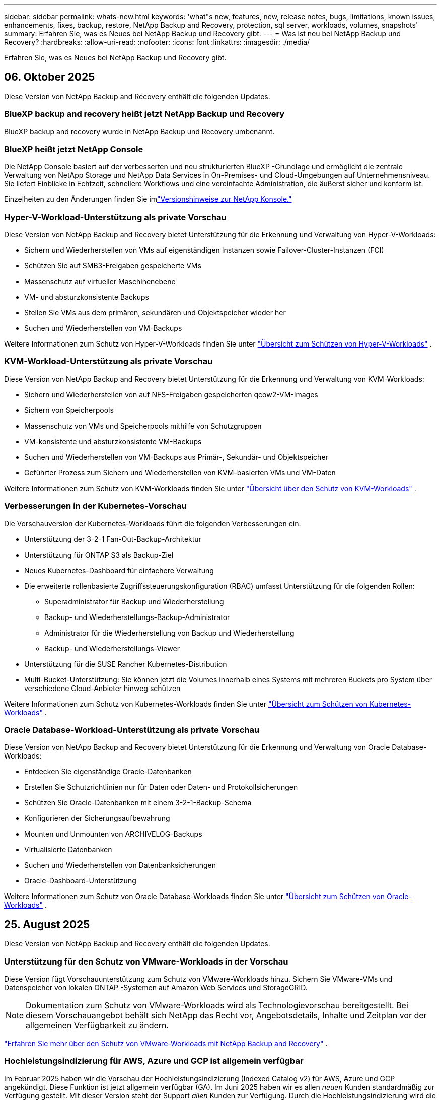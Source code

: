 ---
sidebar: sidebar 
permalink: whats-new.html 
keywords: 'what"s new, features, new, release notes, bugs, limitations, known issues, enhancements, fixes, backup, restore, NetApp Backup and Recovery, protection, sql server, workloads, volumes, snapshots' 
summary: Erfahren Sie, was es Neues bei NetApp Backup und Recovery gibt. 
---
= Was ist neu bei NetApp Backup und Recovery?
:hardbreaks:
:allow-uri-read: 
:nofooter: 
:icons: font
:linkattrs: 
:imagesdir: ./media/


[role="lead"]
Erfahren Sie, was es Neues bei NetApp Backup und Recovery gibt.



== 06. Oktober 2025

Diese Version von NetApp Backup and Recovery enthält die folgenden Updates.



=== BlueXP backup and recovery heißt jetzt NetApp Backup und Recovery

BlueXP backup and recovery wurde in NetApp Backup und Recovery umbenannt.



=== BlueXP heißt jetzt NetApp Console

Die NetApp Console basiert auf der verbesserten und neu strukturierten BlueXP -Grundlage und ermöglicht die zentrale Verwaltung von NetApp Storage und NetApp Data Services in On-Premises- und Cloud-Umgebungen auf Unternehmensniveau. Sie liefert Einblicke in Echtzeit, schnellere Workflows und eine vereinfachte Administration, die äußerst sicher und konform ist.

Einzelheiten zu den Änderungen finden Sie imlink:https://docs.netapp.com/us-en/console-relnotes/index.html["Versionshinweise zur NetApp Konsole."]



=== Hyper-V-Workload-Unterstützung als private Vorschau

Diese Version von NetApp Backup and Recovery bietet Unterstützung für die Erkennung und Verwaltung von Hyper-V-Workloads:

* Sichern und Wiederherstellen von VMs auf eigenständigen Instanzen sowie Failover-Cluster-Instanzen (FCI)
* Schützen Sie auf SMB3-Freigaben gespeicherte VMs
* Massenschutz auf virtueller Maschinenebene
* VM- und absturzkonsistente Backups
* Stellen Sie VMs aus dem primären, sekundären und Objektspeicher wieder her
* Suchen und Wiederherstellen von VM-Backups


Weitere Informationen zum Schutz von Hyper-V-Workloads finden Sie unter https://docs.netapp.com/us-en/data-services-backup-recovery/br-use-hyperv-protect-overview.html["Übersicht zum Schützen von Hyper-V-Workloads"] .



=== KVM-Workload-Unterstützung als private Vorschau

Diese Version von NetApp Backup and Recovery bietet Unterstützung für die Erkennung und Verwaltung von KVM-Workloads:

* Sichern und Wiederherstellen von auf NFS-Freigaben gespeicherten qcow2-VM-Images
* Sichern von Speicherpools
* Massenschutz von VMs und Speicherpools mithilfe von Schutzgruppen
* VM-konsistente und absturzkonsistente VM-Backups
* Suchen und Wiederherstellen von VM-Backups aus Primär-, Sekundär- und Objektspeicher
* Geführter Prozess zum Sichern und Wiederherstellen von KVM-basierten VMs und VM-Daten


Weitere Informationen zum Schutz von KVM-Workloads finden Sie unter https://docs.netapp.com/us-en/data-services-backup-recovery/br-use-kvm-protect-overview.html["Übersicht über den Schutz von KVM-Workloads"] .



=== Verbesserungen in der Kubernetes-Vorschau

Die Vorschauversion der Kubernetes-Workloads führt die folgenden Verbesserungen ein:

* Unterstützung der 3-2-1 Fan-Out-Backup-Architektur
* Unterstützung für ONTAP S3 als Backup-Ziel
* Neues Kubernetes-Dashboard für einfachere Verwaltung
* Die erweiterte rollenbasierte Zugriffssteuerungskonfiguration (RBAC) umfasst Unterstützung für die folgenden Rollen:
+
** Superadministrator für Backup und Wiederherstellung
** Backup- und Wiederherstellungs-Backup-Administrator
** Administrator für die Wiederherstellung von Backup und Wiederherstellung
** Backup- und Wiederherstellungs-Viewer


* Unterstützung für die SUSE Rancher Kubernetes-Distribution
* Multi-Bucket-Unterstützung: Sie können jetzt die Volumes innerhalb eines Systems mit mehreren Buckets pro System über verschiedene Cloud-Anbieter hinweg schützen


Weitere Informationen zum Schutz von Kubernetes-Workloads finden Sie unter  https://docs.netapp.com/us-en/data-services-backup-recovery/br-use-kubernetes-protect-overview.html["Übersicht zum Schützen von Kubernetes-Workloads"] .



=== Oracle Database-Workload-Unterstützung als private Vorschau

Diese Version von NetApp Backup and Recovery bietet Unterstützung für die Erkennung und Verwaltung von Oracle Database-Workloads:

* Entdecken Sie eigenständige Oracle-Datenbanken
* Erstellen Sie Schutzrichtlinien nur für Daten oder Daten- und Protokollsicherungen
* Schützen Sie Oracle-Datenbanken mit einem 3-2-1-Backup-Schema
* Konfigurieren der Sicherungsaufbewahrung
* Mounten und Unmounten von ARCHIVELOG-Backups
* Virtualisierte Datenbanken
* Suchen und Wiederherstellen von Datenbanksicherungen
* Oracle-Dashboard-Unterstützung


Weitere Informationen zum Schutz von Oracle Database-Workloads finden Sie unter https://docs.netapp.com/us-en/data-services-backup-recovery/br-use-oracle-protect-overview.html["Übersicht zum Schützen von Oracle-Workloads"] .



== 25. August 2025

Diese Version von NetApp Backup and Recovery enthält die folgenden Updates.



=== Unterstützung für den Schutz von VMware-Workloads in der Vorschau

Diese Version fügt Vorschauunterstützung zum Schutz von VMware-Workloads hinzu. Sichern Sie VMware-VMs und Datenspeicher von lokalen ONTAP -Systemen auf Amazon Web Services und StorageGRID.


NOTE: Dokumentation zum Schutz von VMware-Workloads wird als Technologievorschau bereitgestellt. Bei diesem Vorschauangebot behält sich NetApp das Recht vor, Angebotsdetails, Inhalte und Zeitplan vor der allgemeinen Verfügbarkeit zu ändern.

link:br-use-vmware-protect-overview.html["Erfahren Sie mehr über den Schutz von VMware-Workloads mit NetApp Backup and Recovery"] .



=== Hochleistungsindizierung für AWS, Azure und GCP ist allgemein verfügbar

Im Februar 2025 haben wir die Vorschau der Hochleistungsindizierung (Indexed Catalog v2) für AWS, Azure und GCP angekündigt. Diese Funktion ist jetzt allgemein verfügbar (GA). Im Juni 2025 haben wir es allen _neuen_ Kunden standardmäßig zur Verfügung gestellt. Mit dieser Version steht der Support _allen_ Kunden zur Verfügung. Durch die Hochleistungsindizierung wird die Leistung von Sicherungs- und Wiederherstellungsvorgängen für Workloads verbessert, die im Objektspeicher geschützt sind.

Standardmäßig aktiviert:

* Wenn Sie ein neuer Kunde sind, ist die Hochleistungsindizierung standardmäßig aktiviert.
* Wenn Sie bereits Kunde sind, können Sie die Neuindizierung aktivieren, indem Sie zum Abschnitt „Wiederherstellen“ der Benutzeroberfläche gehen.




== 12. August 2025

Diese Version von NetApp Backup and Recovery enthält die folgenden Updates.



=== Microsoft SQL Server-Workload wird in der allgemeinen Verfügbarkeit (GA) unterstützt

Die Unterstützung für Microsoft SQL Server-Workloads ist jetzt in NetApp Backup and Recovery allgemein verfügbar (GA). Organisationen, die eine MSSQL-Umgebung auf ONTAP, Cloud Volumes ONTAP und Amazon FSx for NetApp ONTAP -Speicher verwenden, können jetzt diesen neuen Backup- und Wiederherstellungsdienst zum Schutz ihrer Daten nutzen.

Diese Version enthält die folgenden Verbesserungen der Microsoft SQL Server-Workload-Unterstützung gegenüber der vorherigen Vorschauversion:

* * SnapMirror Active Sync*: Diese Version unterstützt jetzt SnapMirror Active Sync (auch als SnapMirror Business Continuity [SM-BC] bezeichnet), wodurch Geschäftsdienste auch bei einem vollständigen Site-Ausfall weiter ausgeführt werden können und Anwendungen mithilfe einer sekundären Kopie ein transparentes Failover durchführen können. NetApp Backup and Recovery unterstützt jetzt den Schutz von Microsoft SQL Server-Datenbanken in einer SnapMirror Active Sync- und Metrocluster-Konfiguration. Die Informationen werden im Abschnitt *Speicher- und Beziehungsstatus* der Seite mit den Schutzdetails angezeigt. Die Beziehungsinformationen werden im aktualisierten Abschnitt *Sekundäre Einstellungen* der Richtlinienseite angezeigt.
+
Siehe https://docs.netapp.com/us-en/data-services-backup-recovery/br-use-policies-create.html["Verwenden Sie Richtlinien zum Schutz Ihrer Workloads"] .

+
image:../media/screen-br-sql-protection-details.png["Seite mit Schutzdetails für die Microsoft SQL Server-Workload"]

* *Multi-Bucket-Unterstützung*: Sie können jetzt die Volumes innerhalb einer Arbeitsumgebung mit bis zu 6 Buckets pro Arbeitsumgebung über verschiedene Cloud-Anbieter hinweg schützen.
* *Lizenzierung und kostenlose Testupdates* für SQL Server-Workloads: Sie können jetzt das vorhandene NetApp Backup and Recovery-Lizenzmodell zum Schutz von SQL Server-Workloads verwenden. Für SQL Server-Workloads besteht keine separate Lizenzanforderung.
+
Weitere Einzelheiten finden Sie unter https://docs.netapp.com/us-en/data-services-backup-recovery/br-start-licensing.html["Einrichten der Lizenzierung für NetApp Backup and Recovery"] .

* *Benutzerdefinierter Snapshot-Name*: Sie können jetzt Ihren eigenen Snapshot-Namen in einer Richtlinie verwenden, die die Sicherungen für Microsoft SQL Server-Workloads regelt. Geben Sie diese Informationen im Abschnitt *Erweiterte Einstellungen* der Richtlinienseite ein.
+
image:../media/screen-br-sql-policy-create-advanced-snapmirror.png["Screenshot der SnapMirror und Snapshot-Formateinstellungen für NetApp Backup- und Recovery-Richtlinien"]

+
Siehe https://docs.netapp.com/us-en/data-services-backup-recovery/br-use-policies-create.html["Verwenden Sie Richtlinien zum Schutz Ihrer Workloads"] .

* *Präfix und Suffix des sekundären Volumes*: Sie können im Abschnitt *Erweiterte Einstellungen* der Richtlinienseite ein benutzerdefiniertes Präfix und Suffix eingeben.
* *Identität und Zugriff*: Sie können jetzt den Zugriff der Benutzer auf Funktionen steuern.
+
Siehe https://docs.netapp.com/us-en/data-services-backup-recovery/br-start-login.html["Melden Sie sich bei NetApp Backup and Recovery an"] Und https://docs.netapp.com/us-en/data-services-backup-recovery/reference-roles.html["Zugriff auf NetApp Backup und Recovery-Funktionen"] .

* *Wiederherstellung vom Objektspeicher auf einem alternativen Host*: Sie können jetzt vom Objektspeicher auf einem alternativen Host wiederherstellen, selbst wenn der primäre Speicher ausgefallen ist.
* *Protokollsicherungsdaten*: Auf der Seite mit den Datenbankschutzdetails werden jetzt Protokollsicherungen angezeigt. In der Spalte „Sicherungstyp“ wird angezeigt, ob es sich bei der Sicherung um eine vollständige Sicherung oder eine Protokollsicherung handelt.
* *Verbessertes Dashboard*: Das Dashboard zeigt jetzt Speicher- und Klon-Einsparungen an.
+
image:../media/screen-br-dashboard3.png["NetApp Backup- und Recovery-Dashboard"]





=== Verbesserungen der ONTAP Volume-Workload

* *Wiederherstellung mehrerer Ordner für ONTAP -Volumes*: Bisher konnten Sie mit der Funktion „Durchsuchen und Wiederherstellen“ entweder einen Ordner oder mehrere Dateien gleichzeitig wiederherstellen. NetApp Backup and Recovery bietet jetzt die Möglichkeit, mithilfe der Funktion „Durchsuchen und Wiederherstellen“ mehrere Ordner gleichzeitig auszuwählen.
* *Backups gelöschter Volumes anzeigen und verwalten*: Das NetApp Backup and Recovery Dashboard bietet jetzt eine Option zum Anzeigen und Verwalten von Volumes, die aus ONTAP gelöscht wurden. Damit können Sie Backups von Volumes anzeigen und löschen, die in ONTAP nicht mehr vorhanden sind.
* *Löschen von Backups erzwingen*: In einigen extremen Fällen möchten Sie möglicherweise, dass NetApp Backup and Recovery keinen Zugriff mehr auf Backups hat. Dies kann beispielsweise passieren, wenn der Dienst keinen Zugriff mehr auf den Backup-Bucket hat oder Backups durch DataLock geschützt sind, Sie diese aber nicht mehr möchten. Bisher konnten Sie diese nicht selbst löschen und mussten den NetApp -Support anrufen. Mit dieser Version können Sie die Option zum erzwungenen Löschen von Sicherungen (auf Volume- und Arbeitsumgebungsebene) verwenden.



CAUTION: Verwenden Sie diese Option mit Vorsicht und nur bei extremem Reinigungsbedarf. NetApp Backup and Recovery hat keinen Zugriff mehr auf diese Backups, auch wenn sie nicht im Objektspeicher gelöscht werden. Sie müssen zu Ihrem Cloud-Anbieter gehen und die Backups manuell löschen.

Siehe https://docs.netapp.com/us-en/data-services-backup-recovery/prev-ontap-protect-overview.html["Schützen Sie ONTAP -Workloads"] .



== 28. Juli 2025

Diese Version von NetApp Backup and Recovery enthält die folgenden Updates.



=== Kubernetes-Workload-Unterstützung als Vorschau

Diese Version von NetApp Backup and Recovery bietet Unterstützung für die Erkennung und Verwaltung von Kubernetes-Workloads:

* Entdecken Sie Red Hat OpenShift und Open-Source-Kubernetes-Cluster, unterstützt von NetApp ONTAP, ohne Kubeconfig-Dateien freizugeben.
* Entdecken, verwalten und schützen Sie Anwendungen über mehrere Kubernetes-Cluster hinweg mithilfe einer einheitlichen Steuerungsebene.
* Lagern Sie Datenverschiebungsvorgänge zur Sicherung und Wiederherstellung von Kubernetes-Anwendungen auf NetApp ONTAP aus.
* Orchestrieren Sie lokale und objektspeicherbasierte Anwendungssicherungen.
* Sichern und stellen Sie ganze Anwendungen und einzelne Ressourcen in beliebigen Kubernetes-Clustern wieder her.
* Arbeiten Sie mit Containern und virtuellen Maschinen, die auf Kubernetes laufen.
* Erstellen Sie anwendungskonsistente Backups mithilfe von Ausführungs-Hooks und Vorlagen.


Weitere Informationen zum Schutz von Kubernetes-Workloads finden Sie unter  https://docs.netapp.com/us-en/data-services-backup-recovery/br-use-kubernetes-protect-overview.html["Übersicht zum Schützen von Kubernetes-Workloads"] .



== 14. Juli 2025

Diese Version von NetApp Backup and Recovery enthält die folgenden Updates.



=== Verbessertes ONTAP Volume Dashboard

Im April 2025 haben wir eine Vorschau eines verbesserten ONTAP Volume Dashboards veröffentlicht, das viel schneller und effizienter ist.

Dieses Dashboard wurde entwickelt, um Unternehmenskunden mit einer hohen Anzahl an Workloads zu helfen.  Selbst für Kunden mit 20.000 Bänden wird das neue Dashboard in <10 Sekunden geladen.

Nach einer erfolgreichen Vorschau und großartigem Feedback von Vorschaukunden machen wir es jetzt zum Standarderlebnis für alle unsere Kunden.  Machen Sie sich bereit für ein blitzschnelles Dashboard.

Weitere Informationen finden Sie unter link:br-use-dashboard.html["Anzeigen des Schutzstatus im Dashboard"] .



=== Microsoft SQL Server-Workload-Unterstützung als Public Technology Preview

Diese Version von NetApp Backup and Recovery bietet eine aktualisierte Benutzeroberfläche, mit der Sie Microsoft SQL Server-Workloads mithilfe einer 3-2-1-Schutzstrategie verwalten können, die Sie von NetApp Backup and Recovery kennen.  Mit dieser neuen Version können Sie diese Workloads im Primärspeicher sichern, sie im Sekundärspeicher replizieren und sie im Cloud-Objektspeicher sichern.

Sie können sich für die Vorschau anmelden, indem Sie dieses Formular ausfüllen. https://forms.office.com/pages/responsepage.aspx?id=oBEJS5uSFUeUS8A3RRZbOojtBW63mDRDv3ZK50MaTlJUNjdENllaVTRTVFJGSDQ2MFJIREcxN0EwQi4u&route=shorturl["Vorschau des Anmeldeformulars"^] .


NOTE: Diese Dokumentation zum Schutz von Microsoft SQL Server-Workloads wird als Technologievorschau bereitgestellt. NetApp behält sich das Recht vor, Details, Inhalte und Zeitplan dieses Vorschauangebots vor der allgemeinen Verfügbarkeit zu ändern.

Diese Version von NetApp Backup and Recovery enthält die folgenden Updates:

* *3-2-1-Backup-Funktion*: Diese Version integriert SnapCenter -Funktionen und ermöglicht Ihnen die Verwaltung und den Schutz Ihrer SnapCenter -Ressourcen mit einer 3-2-1-Datensicherungsstrategie über die NetApp Backup and Recovery-Benutzeroberfläche.
* *Import aus SnapCenter*: Sie können SnapCenter -Sicherungsdaten und -Richtlinien in NetApp Backup and Recovery importieren.
* *Eine neu gestaltete Benutzeroberfläche* ermöglicht eine intuitivere Verwaltung Ihrer Sicherungs- und Wiederherstellungsaufgaben.
* *Sicherungsziele*: Sie können Buckets in Amazon Web Services (AWS), Microsoft Azure Blob Storage, StorageGRID und ONTAP S3-Umgebungen hinzufügen, um sie als Sicherungsziele für Ihre Microsoft SQL Server-Workloads zu verwenden.
* *Workload-Unterstützung*: Mit dieser Version können Sie Microsoft SQL Server-Datenbanken und Verfügbarkeitsgruppen sichern, wiederherstellen, überprüfen und klonen.  (Unterstützung für andere Workloads wird in zukünftigen Versionen hinzugefügt.)
* *Flexible Wiederherstellungsoptionen*: Mit dieser Version können Sie Datenbanken im Falle einer Beschädigung oder eines versehentlichen Datenverlusts sowohl am ursprünglichen als auch an alternativen Speicherorten wiederherstellen.
* *Sofortige Produktionskopien*: Erstellen Sie platzsparende Produktionskopien für Entwicklung, Tests oder Analysen in Minuten statt in Stunden oder Tagen.
* Diese Version beinhaltet die Möglichkeit, detaillierte Berichte zu erstellen.


Weitere Informationen zum Schutz von Microsoft SQL Server-Workloads finden Sie unterlink:br-use-mssql-protect-overview.html["Übersicht zum Schützen von Microsoft SQL Server-Workloads"] .



== 09. Juni 2025

Diese Version von NetApp Backup and Recovery enthält die folgenden Updates.



=== Updates zur Unterstützung indizierter Kataloge

Im Februar 2025 haben wir die aktualisierte Indizierungsfunktion (Indexed Catalog v2) eingeführt, die Sie während der Such- und Wiederherstellungsmethode zum Wiederherstellen von Daten verwenden.  Die vorherige Version hat die Leistung der Datenindizierung in lokalen Umgebungen erheblich verbessert.  Mit dieser Version ist der Indexierungskatalog jetzt in den Umgebungen Amazon Web Services, Microsoft Azure und Google Cloud Platform (GCP) verfügbar.

Wenn Sie ein neuer Kunde sind, ist der indizierte Katalog v2 standardmäßig für alle neuen Umgebungen aktiviert.  Wenn Sie bereits Kunde sind, können Sie Ihre Umgebung neu indizieren, um den Indexed Catalog v2 zu nutzen.

.Wie aktivieren Sie die Indizierung?
Bevor Sie die Methode „Suchen und Wiederherstellen“ zum Wiederherstellen von Daten verwenden können, müssen Sie die „Indizierung“ in jeder Quellarbeitsumgebung aktivieren, aus der Sie Volumes oder Dateien wiederherstellen möchten.  Wählen Sie die Option *Indizierung aktivieren*, wenn Sie eine Suche und Wiederherstellung durchführen.

Der indizierte Katalog kann dann jedes Volume und jede Sicherungsdatei verfolgen, sodass Ihre Suche schnell und effizient erfolgt.

Weitere Informationen finden Sie unter  https://docs.netapp.com/us-en/data-services-backup-recovery/prev-ontap-restore.html["Indizierung für Suchen und Wiederherstellen aktivieren"] .



=== Azure Private Link-Endpunkte und Dienstendpunkte

Normalerweise richtet NetApp Backup and Recovery einen privaten Endpunkt beim Cloud-Anbieter ein, um Schutzaufgaben zu übernehmen.  Diese Version führt eine optionale Einstellung ein, mit der Sie die automatische Erstellung eines privaten Endpunkts durch NetApp Backup and Recovery aktivieren oder deaktivieren können.  Dies kann für Sie nützlich sein, wenn Sie mehr Kontrolle über den Prozess der Erstellung privater Endpunkte wünschen.

Sie können diese Option aktivieren oder deaktivieren, wenn Sie den Schutz aktivieren oder den Wiederherstellungsprozess starten.

Wenn Sie diese Einstellung deaktivieren, müssen Sie den privaten Endpunkt manuell erstellen, damit NetApp Backup and Recovery ordnungsgemäß funktioniert.  Ohne ordnungsgemäße Konnektivität können Sie Sicherungs- und Wiederherstellungsaufgaben möglicherweise nicht erfolgreich durchführen.



=== Unterstützung für SnapMirror to Cloud Resync auf ONTAP S3

In der vorherigen Version wurde die Unterstützung für SnapMirror to Cloud Resync (SM-C Resync) eingeführt.  Die Funktion optimiert den Datenschutz während der Volumemigration in NetApp -Umgebungen.  Diese Version fügt Unterstützung für SM-C Resync auf ONTAP S3 sowie anderen S3-kompatiblen Anbietern wie Wasabi und MinIO hinzu.



=== Bringen Sie Ihren eigenen Bucket für StorageGRID mit

Wenn Sie Sicherungsdateien im Objektspeicher für eine Arbeitsumgebung erstellen, erstellt NetApp Backup and Recovery standardmäßig den Container (Bucket oder Speicherkonto) für die Sicherungsdateien im von Ihnen konfigurierten Objektspeicherkonto.  Bisher konnten Sie dies überschreiben und Ihren eigenen Container für Amazon S3, Azure Blob Storage und Google Cloud Storage angeben.  Mit dieser Version können Sie jetzt Ihren eigenen StorageGRID Objektspeichercontainer mitbringen.

Sehen https://docs.netapp.com/us-en/data-services-backup-recovery/prev-ontap-protect-journey.html["Erstellen Sie Ihren eigenen Objektspeichercontainer"] .



== 13. Mai 2025

Diese Version von NetApp Backup and Recovery enthält die folgenden Updates.



=== SnapMirror to Cloud Resync für Volumemigrationen

Die SnapMirror to Cloud Resync-Funktion optimiert den Datenschutz und die Kontinuität während Volumemigrationen in NetApp -Umgebungen.  Wenn ein Volume mithilfe von SnapMirror Logical Replication (LRSE) von einer lokalen NetApp Bereitstellung zu einer anderen oder zu einer Cloud-basierten Lösung wie Cloud Volumes ONTAP oder Cloud Volumes Service migriert wird, stellt SnapMirror to Cloud Resync sicher, dass vorhandene Cloud-Backups intakt und betriebsbereit bleiben.

Durch diese Funktion entfällt die Notwendigkeit einer zeit- und ressourcenintensiven Neufestlegung der Basislinie, sodass die Sicherungsvorgänge nach der Migration fortgesetzt werden können.  Diese Funktion ist in Workload-Migrationsszenarien wertvoll, unterstützt sowohl FlexVols als auch FlexGroups und ist ab ONTAP Version 9.16.1 verfügbar.

Durch die Aufrechterhaltung der Backup-Kontinuität in allen Umgebungen steigert SnapMirror to Cloud Resync die Betriebseffizienz und reduziert die Komplexität der Hybrid- und Multi-Cloud-Datenverwaltung.

Einzelheiten zur Durchführung des Resynchronisierungsvorgangs finden Sie unter https://docs.netapp.com/us-en/data-services-backup-recovery/prev-ontap-migrate-resync.html["Migrieren Sie Volumes mit SnapMirror zu Cloud Resync"] .



=== Unterstützung für MinIO-Objektspeicher von Drittanbietern (Vorschau)

NetApp Backup and Recovery erweitert jetzt seine Unterstützung auf Objektspeicher von Drittanbietern mit einem Schwerpunkt auf MinIO.  Mit dieser neuen Vorschaufunktion können Sie jeden S3-kompatiblen Objektspeicher für Ihre Sicherungs- und Wiederherstellungsanforderungen nutzen.

Mit dieser Vorschauversion hoffen wir, eine robuste Integration mit Objektspeichern von Drittanbietern sicherzustellen, bevor die vollständige Funktionalität eingeführt wird.  Wir möchten Sie ermutigen, diese neue Funktion zu erkunden und Feedback zu geben, um zur Verbesserung des Dienstes beizutragen.


IMPORTANT: Diese Funktion sollte nicht in der Produktion verwendet werden.

*Einschränkungen des Vorschaumodus*

Obwohl sich diese Funktion in der Vorschauphase befindet, gelten bestimmte Einschränkungen:

* Das Mitbringen eigener Eimer (BYOB) wird nicht unterstützt.
* Das Aktivieren von DataLock in der Richtlinie wird nicht unterstützt.
* Das Aktivieren des Archivierungsmodus in der Richtlinie wird nicht unterstützt.
* Es werden nur lokale ONTAP Umgebungen unterstützt.
* MetroCluster wird nicht unterstützt.
* Optionen zum Aktivieren der Verschlüsselung auf Bucket-Ebene werden nicht unterstützt.


*Erste Schritte*

Um diese Vorschaufunktion zu verwenden, müssen Sie ein Flag auf dem Konsolenagenten aktivieren.  Sie können dann die Verbindungsdetails Ihres MinIO-Objektspeichers von Drittanbietern in den Schutz-Workflow eingeben, indem Sie im Abschnitt „Backup“ die Option „*Drittanbieterkompatibler* Objektspeicher“ auswählen.



== 16. April 2025

Diese Version von NetApp Backup and Recovery enthält die folgenden Updates.



=== Verbesserungen der Benutzeroberfläche

Diese Version verbessert Ihr Erlebnis durch Vereinfachung der Benutzeroberfläche:

* Das Entfernen der Spalte „Aggregat“ aus den Volume-Tabellen sowie der Spalten „Snapshot-Richtlinie“, „Sicherungsrichtlinie“ und „Replikationsrichtlinie“ aus der Volume-Tabelle im V2-Dashboard führt zu einem optimierteren Layout.
* Durch das Ausschließen nicht aktivierter Arbeitsumgebungen aus der Dropdown-Liste wird die Benutzeroberfläche übersichtlicher, die Navigation effizienter und das Laden beschleunigt.
* Während die Sortierung nach der Spalte „Tags“ deaktiviert ist, können Sie die Tags weiterhin anzeigen und so sicherstellen, dass wichtige Informationen weiterhin leicht zugänglich sind.
* Das Entfernen von Beschriftungen auf Schutzsymbolen trägt zu einem übersichtlicheren Erscheinungsbild bei und verkürzt die Ladezeit.
* Während des Aktivierungsprozesses der Arbeitsumgebung wird in einem Dialogfeld ein Ladesymbol angezeigt, um Feedback zu geben, bis der Erkennungsprozess abgeschlossen ist. Dies erhöht die Transparenz und das Vertrauen in die Funktionsweise des Systems.




=== Verbessertes Volume-Dashboard (Vorschau)

Das Volume Dashboard wird jetzt in weniger als 10 Sekunden geladen und bietet eine viel schnellere und effizientere Benutzeroberfläche.  Diese Vorschauversion steht ausgewählten Kunden zur Verfügung und bietet ihnen einen ersten Einblick in diese Verbesserungen.



=== Unterstützung für Wasabi-Objektspeicher von Drittanbietern (Vorschau)

NetApp Backup and Recovery erweitert jetzt seine Unterstützung auf Objektspeicher von Drittanbietern mit einem Schwerpunkt auf Wasabi.  Mit dieser neuen Vorschaufunktion können Sie jeden S3-kompatiblen Objektspeicher für Ihre Sicherungs- und Wiederherstellungsanforderungen nutzen.



==== Erste Schritte mit Wasabi

Um Drittanbieterspeicher als Objektspeicher zu verwenden, müssen Sie im Konsolenagenten ein Flag aktivieren.  Anschließend können Sie die Verbindungsdetails für Ihren Objektspeicher eines Drittanbieters eingeben und ihn in Ihre Sicherungs- und Wiederherstellungs-Workflows integrieren.

.Schritte
. Melden Sie sich per SSH bei Ihrem Connector an.
. Gehen Sie in den CBS-Servercontainer von NetApp Backup and Recovery:
+
[listing]
----
docker exec -it cloudmanager_cbs sh
----
. Öffnen Sie die `default.json` Datei innerhalb der `config` Ordner über VIM oder einen anderen Editor:
+
[listing]
----
vi default.json
----
. Ändern `allow-s3-compatible` : false bis `allow-s3-compatible` : WAHR.
. Speichern Sie die Änderungen.
. Verlassen Sie den Container.
. Starten Sie den CBS-Servercontainer von NetApp Backup and Recovery neu.


.Ergebnis
Nachdem der Container wieder eingeschaltet ist, öffnen Sie die NetApp Backup and Recovery-Benutzeroberfläche.  Wenn Sie eine Sicherung initiieren oder eine Sicherungsstrategie bearbeiten, wird der neue Anbieter „S3-kompatibel“ zusammen mit anderen Sicherungsanbietern von AWS, Microsoft Azure, Google Cloud, StorageGRID und ONTAP S3 aufgeführt.



==== Einschränkungen des Vorschaumodus

Während sich diese Funktion in der Vorschauphase befindet, beachten Sie bitte die folgenden Einschränkungen:

* Das Mitbringen eigener Eimer (BYOB) wird nicht unterstützt.
* Das Aktivieren von DataLock in einer Richtlinie wird nicht unterstützt.
* Das Aktivieren des Archivierungsmodus in einer Richtlinie wird nicht unterstützt.
* Es werden nur lokale ONTAP Umgebungen unterstützt.
* MetroCluster wird nicht unterstützt.
* Optionen zum Aktivieren der Verschlüsselung auf Bucket-Ebene werden nicht unterstützt.


Wir empfehlen Ihnen, während dieser Vorschau diese neue Funktion zu erkunden und Feedback zur Integration mit Objektspeichern von Drittanbietern zu geben, bevor die vollständige Funktionalität eingeführt wird.



== 17. März 2025

Diese Version von NetApp Backup and Recovery enthält die folgenden Updates.



=== Durchsuchen von SMB-Snapshots

Dieses Update für NetApp Backup und Recovery behebt ein Problem, das Kunden daran hinderte, lokale Snapshots in einer SMB-Umgebung zu durchsuchen.



=== AWS GovCloud-Umgebungsupdate

Dieses Update für NetApp Backup and Recovery behebt ein Problem, das aufgrund von TLS-Zertifikatfehlern die Verbindung der Benutzeroberfläche mit einer AWS GovCloud-Umgebung verhinderte.  Das Problem wurde behoben, indem anstelle der IP-Adresse der Hostname des Konsolenagenten verwendet wurde.



=== Aufbewahrungsgrenzen für Sicherungsrichtlinien

Zuvor beschränkte die NetApp Backup and Recovery-Benutzeroberfläche die Anzahl der Backups auf 999 Kopien, während die CLI mehr zuließ.  Jetzt können Sie bis zu 4.000 Volumes an eine Sicherungsrichtlinie anhängen und 1.018 Volumes einschließen, die keiner Sicherungsrichtlinie angehängt sind.  Dieses Update enthält zusätzliche Validierungen, die ein Überschreiten dieser Grenzwerte verhindern.



=== SnapMirror Cloud-Neusynchronisierung

Dieses Update stellt sicher, dass die SnapMirror Cloud-Neusynchronisierung nicht von NetApp Backup and Recovery für nicht unterstützte ONTAP Versionen gestartet werden kann, nachdem eine SnapMirror Beziehung gelöscht wurde.



== 21. Februar 2025

Diese Version von NetApp Backup and Recovery enthält die folgenden Updates.



=== Leistungsstarke Indizierung

NetApp Backup and Recovery führt eine aktualisierte Indizierungsfunktion ein, die die Indizierung von Daten auf dem Quellsystem effizienter macht.  Die neue Indexierungsfunktion umfasst Aktualisierungen der Benutzeroberfläche, eine verbesserte Leistung der Such- und Wiederherstellungsmethode zum Wiederherstellen von Daten, Upgrades der globalen Suchfunktionen und eine bessere Skalierbarkeit.

Hier ist eine Aufschlüsselung der Verbesserungen:

* *Ordnerkonsolidierung*: Die aktualisierte Version gruppiert Ordner anhand von Namen, die bestimmte Kennungen enthalten, wodurch der Indizierungsprozess reibungsloser verläuft.
* *Parquet-Dateikomprimierung*: Die aktualisierte Version reduziert die Anzahl der Dateien, die zum Indizieren jedes Volumes verwendet werden, vereinfacht den Prozess und macht eine zusätzliche Datenbank überflüssig.
* *Skalierung mit mehr Sitzungen*: Die neue Version fügt mehr Sitzungen hinzu, um Indizierungsaufgaben zu bewältigen und so den Prozess zu beschleunigen.
* *Unterstützung für mehrere Indexcontainer*: Die neue Version verwendet mehrere Container, um Indizierungsaufgaben besser zu verwalten und zu verteilen.
* *Geteilter Index-Workflow*: Die neue Version teilt den Indexierungsprozess in zwei Teile und steigert so die Effizienz.
* *Verbesserte Parallelität*: Die neue Version ermöglicht das gleichzeitige Löschen oder Verschieben von Verzeichnissen, wodurch der Indizierungsprozess beschleunigt wird.


.Wer profitiert von dieser Funktion?
Die neue Indexierungsfunktion steht allen Neukunden zur Verfügung.

.Wie aktivieren Sie die Indizierung?
Bevor Sie die Methode „Suchen und Wiederherstellen“ zum Wiederherstellen von Daten verwenden können, müssen Sie die „Indizierung“ auf jedem Quellsystem aktivieren, von dem Sie Volumes oder Dateien wiederherstellen möchten.  Dadurch kann der indizierte Katalog jedes Volume und jede Sicherungsdatei verfolgen, sodass Ihre Suchvorgänge schnell und effizient erfolgen.

Aktivieren Sie die Indizierung in der Quellarbeitsumgebung, indem Sie beim Durchführen einer Suche und Wiederherstellung die Option „Indizierung aktivieren“ auswählen.

Weitere Informationen finden Sie in der Dokumentation https://docs.netapp.com/us-en/data-services-backup-recovery/prev-ontap-restore.html["So stellen Sie ONTAP -Daten mit Search  Restore wieder her"] .

.Unterstützte Skala
Die neue Indizierungsfunktion unterstützt Folgendes:

* Globale Sucheffizienz in weniger als 3 Minuten
* Bis zu 5 Milliarden Dateien
* Bis zu 5000 Volumes pro Cluster
* Bis zu 100.000 Snapshots pro Volume
* Die maximale Zeit für die Basisindexierung beträgt weniger als 7 Tage.  Die tatsächliche Zeit hängt von Ihrer Umgebung ab.




=== Leistungsverbesserungen bei der globalen Suche

Diese Version enthält auch Verbesserungen der globalen Suchleistung.  Sie sehen jetzt Fortschrittsanzeigen und detailliertere Suchergebnisse, einschließlich der Anzahl der Dateien und der für die Suche benötigten Zeit.  Spezielle Container für Suche und Indizierung stellen sicher, dass globale Suchvorgänge in weniger als fünf Minuten abgeschlossen sind.

Beachten Sie die folgenden Überlegungen zur globalen Suche:

* Der neue Index wird nicht für Snapshots ausgeführt, die als stündlich gekennzeichnet sind.
* Die neue Indizierungsfunktion funktioniert nur bei Snapshots auf FlexVols und nicht bei Snapshots auf FlexGroups.




== 13. Februar 2025

Diese Version von NetApp Backup and Recovery enthält die folgenden Updates.



=== Vorschauversion von NetApp Backup und Recovery

Diese Vorschauversion von NetApp Backup and Recovery bietet eine aktualisierte Benutzeroberfläche, mit der Sie Microsoft SQL Server-Workloads mithilfe einer 3-2-1-Schutzstrategie verwalten können, die Sie von NetApp Backup and Recovery kennen.  Mit dieser neuen Version können Sie diese Workloads im Primärspeicher sichern, sie im Sekundärspeicher replizieren und sie im Cloud-Objektspeicher sichern.


NOTE: Diese Dokumentation wird als Technologievorschau bereitgestellt. Bei diesem Vorschauangebot behält sich NetApp das Recht vor, Angebotsdetails, Inhalte und Zeitplan vor der allgemeinen Verfügbarkeit zu ändern.

Diese Version von NetApp Backup and Recovery Preview 2025 enthält die folgenden Updates.

* Eine neu gestaltete Benutzeroberfläche, die eine intuitivere Erfahrung bei der Verwaltung Ihrer Sicherungs- und Wiederherstellungsaufgaben bietet.
* Mit der Vorschauversion können Sie Microsoft SQL Server-Datenbanken sichern und wiederherstellen.  (Unterstützung für andere Workloads wird in zukünftigen Versionen hinzugefügt.)
* Diese Version integriert SnapCenter -Funktionen und ermöglicht Ihnen die Verwaltung und den Schutz Ihrer SnapCenter -Ressourcen mit einer 3-2-1-Datensicherungsstrategie über die NetApp Backup and Recovery-Benutzeroberfläche.
* Mit dieser Version können Sie SnapCenter -Workloads in NetApp Backup and Recovery importieren.




== 22. November 2024

Diese Version von NetApp Backup and Recovery enthält die folgenden Updates.



=== SnapLock Compliance und SnapLock Enterprise Schutzmodi

NetApp Backup and Recovery kann jetzt sowohl FlexVol als auch FlexGroup -Volumes vor Ort sichern, die entweder mit den Schutzmodi SnapLock Compliance oder SnapLock Enterprise konfiguriert sind. Für diese Unterstützung müssen Ihre Cluster ONTAP 9.14 oder höher ausführen. Das Sichern von FlexVol -Volumes im SnapLock Enterprise Modus wird seit ONTAP Version 9.11.1 unterstützt. Frühere ONTAP Versionen bieten keine Unterstützung für die Sicherung von SnapLock Schutzvolumes.

Die vollständige Liste der unterstützten Volumes finden Sie im https://docs.netapp.com/us-en/data-services-backup-recovery/concept-backup-to-cloud.html["Erfahren Sie mehr über NetApp Backup und Recovery"] .



=== Indizierung für den Such- und Wiederherstellungsprozess auf der Volumes-Seite

Bevor Sie „Suchen und Wiederherstellen“ verwenden können, müssen Sie die „Indizierung“ auf jedem Quellsystem aktivieren, von dem Sie Volumedaten wiederherstellen möchten.  Dadurch kann der indizierte Katalog die Sicherungsdateien für jedes Volume verfolgen.  Auf der Seite „Volumes“ wird jetzt der Indizierungsstatus angezeigt:

* Indiziert: Bände wurden indiziert.
* Im Gange
* Nicht indiziert
* Indizierung pausiert
* Fehler
* Nicht aktiviert




== 27. September 2024

Diese Version von NetApp Backup and Recovery enthält die folgenden Updates.



=== Podman-Unterstützung auf RHEL 8 oder 9 mit Durchsuchen und Wiederherstellen

NetApp Backup and Recovery unterstützt jetzt die Wiederherstellung von Dateien und Ordnern unter Red Hat Enterprise Linux (RHEL) Version 8 und 9 mithilfe der Podman-Engine.  Dies gilt für die Durchsuchen- und Wiederherstellungsmethode von NetApp Backup and Recovery.

Der Konsolenagent Version 3.9.40 unterstützt bestimmte Versionen von Red Hat Enterprise Linux Version 8 und 9 für jede manuelle Installation der Konsolenagent-Software auf einem RHEL 8- oder 9-Host, unabhängig vom Standort zusätzlich zu den im https://docs.netapp.com/us-en/console-setup-admin/task-prepare-private-mode.html#step-3-review-host-requirements["Hostanforderungen"^] .  Diese neueren RHEL-Versionen erfordern die Podman-Engine anstelle der Docker-Engine.  Bisher gab es bei NetApp Backup and Recovery zwei Einschränkungen bei der Verwendung der Podman-Engine.  Diese Einschränkungen wurden aufgehoben.

https://docs.netapp.com/us-en/data-services-backup-recovery/prev-ontap-restore.html["Erfahren Sie mehr über die Wiederherstellung von ONTAP -Daten aus Sicherungsdateien"] .



=== Schnellere Katalogindizierung verbessert Suche und Wiederherstellung

Diese Version enthält einen verbesserten Katalogindex, der die Basisindizierung viel schneller abschließt.  Durch die schnellere Indizierung können Sie die Such- und Wiederherstellungsfunktion schneller nutzen.

https://docs.netapp.com/us-en/data-services-backup-recovery/prev-ontap-restore.html["Erfahren Sie mehr über die Wiederherstellung von ONTAP -Daten aus Sicherungsdateien"] .
